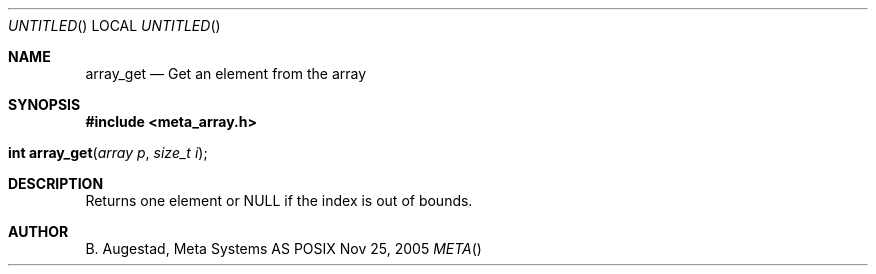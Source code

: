 .Dd Nov 25, 2005
.Os POSIX
.Dt META
.Th array_get 3
.Sh NAME
.Nm array_get
.Nd Get an element from the array
.Sh SYNOPSIS
.Fd #include <meta_array.h>
.Fo "int array_get"
.Fa "array p "
.Fa "size_t i"
.Fc
.Sh DESCRIPTION
Returns one element or NULL if the index is out of bounds.
.Sh AUTHOR
.An B. Augestad, Meta Systems AS
